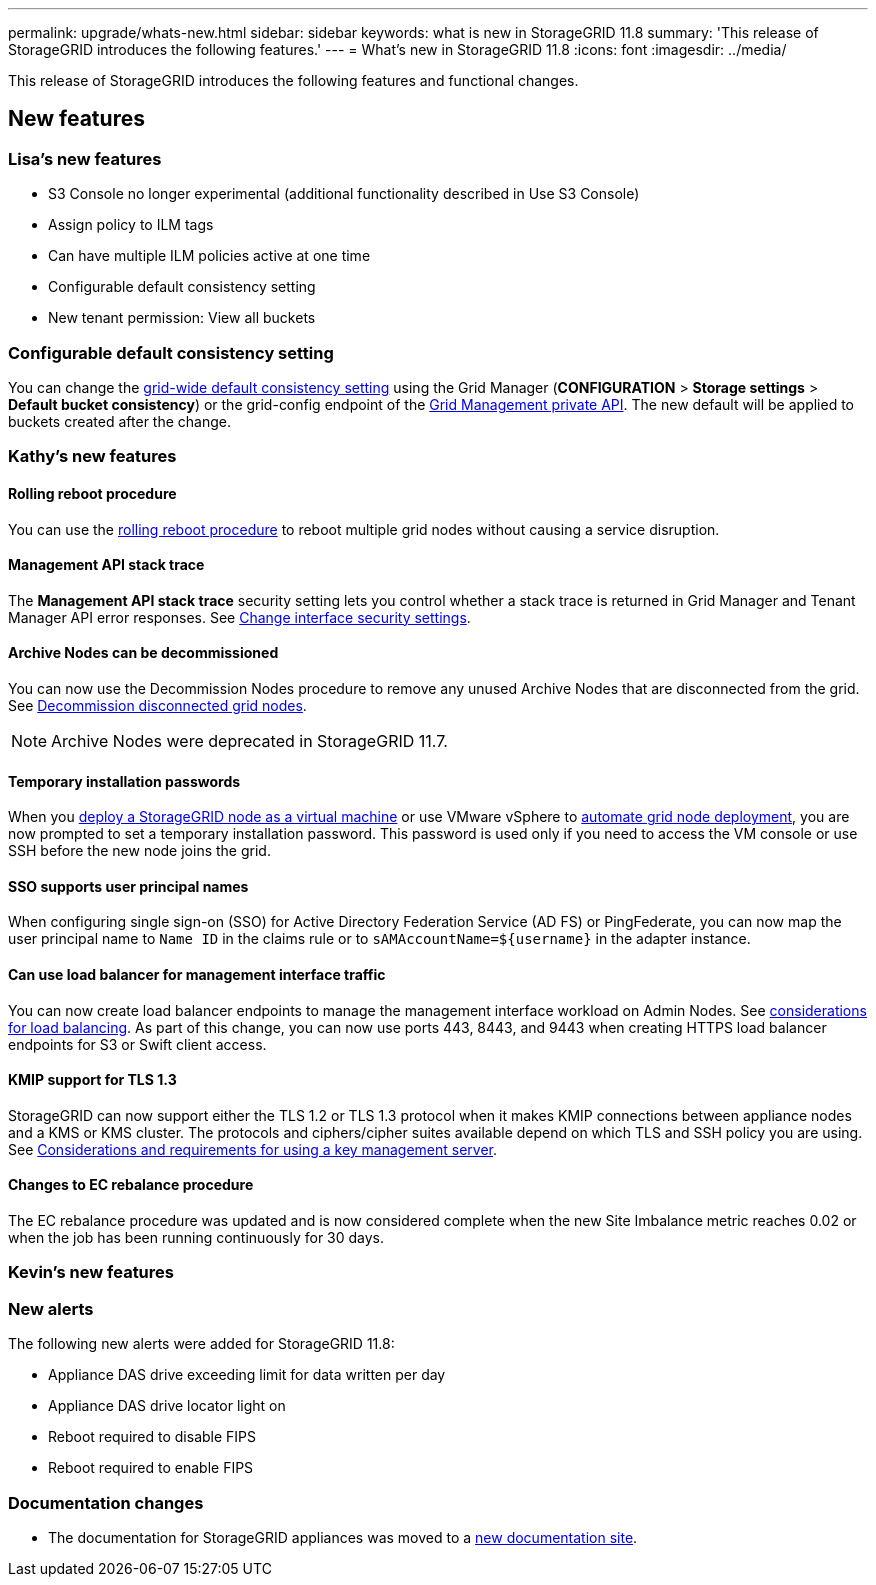 ---
permalink: upgrade/whats-new.html
sidebar: sidebar
keywords: what is new in StorageGRID 11.8
summary: 'This release of StorageGRID introduces the following features.'
---
= What's new in StorageGRID 11.8
:icons: font
:imagesdir: ../media/

[.lead]
This release of StorageGRID introduces the following features and functional changes.

== New features


=== Lisa's new features
* S3 Console no longer experimental (additional functionality described in Use S3 Console)
* Assign policy to ILM tags
* Can have multiple ILM policies active at one time
* Configurable default consistency setting
* New tenant permission: View all buckets

=== Configurable default consistency setting
You can change the link:../s3/consistency-controls.html[grid-wide default consistency setting] using the Grid Manager (*CONFIGURATION* > *Storage settings* > *Default bucket consistency*) or the grid-config endpoint of the link:../admin/using-grid-management-api.html[Grid Management private API]. The new default will be applied to buckets created after the change.

=== Kathy's new features

==== Rolling reboot procedure
You can use the link:../maintain/rolling-reboot-procedure.html[rolling reboot procedure] to reboot multiple grid nodes without causing a service disruption.

==== Management API stack trace
The *Management API stack trace* security setting lets you control whether a stack trace is returned in Grid Manager and Tenant Manager API error responses. See link:../admin/changing-browser-session-timeout-interface.html[Change interface security settings].

==== Archive Nodes can be decommissioned
You can now use the Decommission Nodes procedure to remove any unused Archive Nodes that are disconnected from the grid. See link:../maintain/decommissioning-disconnected-grid-nodes.html[Decommission disconnected grid nodes].

NOTE: Archive Nodes were deprecated in StorageGRID 11.7. 

==== Temporary installation passwords
When you link:../vmware/deploying-storagegrid-node-as-virtual-machine.html[deploy a StorageGRID node as a virtual machine] or use VMware vSphere to link:../vmware/automating-grid-node-deployment-in-vmware-vsphere.html[automate grid node deployment], you are now prompted to set a temporary installation password. This password is used only if you need to access the VM console or use SSH before the new node joins the grid.

==== SSO supports user principal names
When configuring single sign-on (SSO) for Active Directory Federation Service (AD FS) or PingFederate, you can now map the user principal name to `Name ID` in the claims rule or to `sAMAccountName=${username}` in the adapter instance.

==== Can use load balancer for management interface traffic
You can now create load balancer endpoints to manage the management interface workload on Admin Nodes. See link:../admin/managing-load-balancing.html[considerations for load balancing]. As part of this change, you can now use ports 443, 8443, and 9443 when creating HTTPS load balancer endpoints for S3 or Swift client access. 

==== KMIP support for TLS 1.3
StorageGRID can now support either the TLS 1.2 or TLS 1.3 protocol when it makes KMIP connections between appliance nodes and a KMS or KMS cluster. The protocols and ciphers/cipher suites available depend on which TLS and SSH policy you are using. See link:../admin/kms-considerations-and-requirements.html[Considerations and requirements for using a key management server].

==== Changes to EC rebalance procedure
The EC rebalance procedure was updated and is now considered complete when the new Site Imbalance metric reaches 0.02 or when the job has been running continuously for 30 days.

=== Kevin's new features




=== New alerts
The following new alerts were added for StorageGRID 11.8:

* Appliance DAS drive exceeding limit for data written per day
* Appliance DAS drive locator light on
* Reboot required to disable FIPS
* Reboot required to enable FIPS


=== Documentation changes

* The documentation for StorageGRID appliances was moved to a link:https://review.docs.netapp.com/us-en/storagegrid-appliances_main/[new documentation site].
